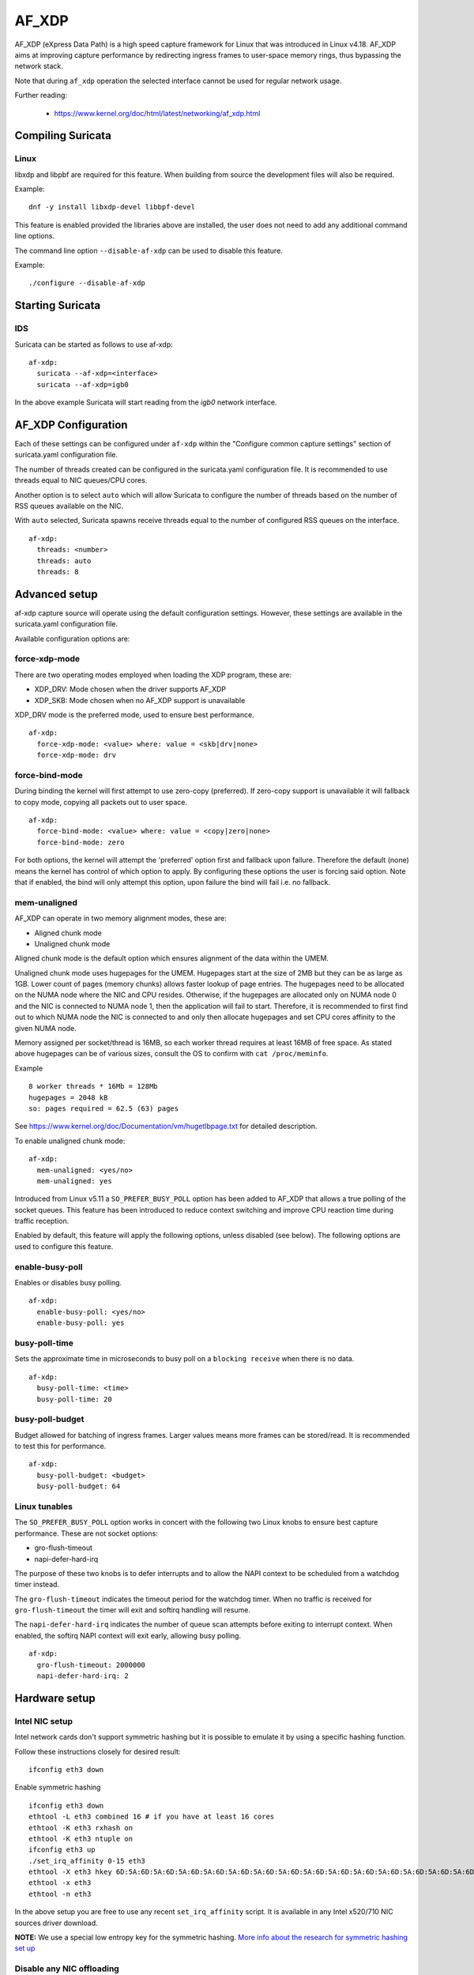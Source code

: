 AF_XDP
======

AF_XDP (eXpress Data Path) is a high speed capture framework for Linux that was
introduced in Linux v4.18. AF_XDP aims at improving capture performance by
redirecting ingress frames to user-space memory rings, thus bypassing the network
stack.

Note that during ``af_xdp`` operation the selected interface cannot be used for
regular network usage.

Further reading:

    - https://www.kernel.org/doc/html/latest/networking/af_xdp.html

Compiling Suricata
------------------

Linux
~~~~~

libxdp and libpbf are required for this feature. When building from source the
development files will also be required.

Example::

    dnf -y install libxdp-devel libbpf-devel

This feature is enabled provided the libraries above are installed, the user
does not need to add any additional command line options. 

The command line option ``--disable-af-xdp`` can be used to disable this
feature.

Example::

    ./configure --disable-af-xdp

Starting Suricata
-----------------

IDS
~~~

Suricata can be started as follows to use af-xdp:

::

  af-xdp:
    suricata --af-xdp=<interface>
    suricata --af-xdp=igb0

In the above example Suricata will start reading from the `igb0` network interface.

AF_XDP Configuration
--------------------

Each of these settings can be configured under ``af-xdp`` within the "Configure
common capture settings" section of suricata.yaml configuration file.

The number of threads created can be configured in the suricata.yaml configuration
file. It is recommended to use threads equal to NIC queues/CPU cores.

Another option is to select ``auto`` which will allow Suricata to configure the
number of threads based on the number of RSS queues available on the NIC.

With ``auto`` selected, Suricata spawns receive threads equal to the number of
configured RSS queues on the interface.

::

  af-xdp:
    threads: <number>
    threads: auto
    threads: 8

Advanced setup
---------------

af-xdp capture source will operate using the default configuration settings.
However, these settings are available in the suricata.yaml configuration file.

Available configuration options are:

force-xdp-mode
~~~~~~~~~~~~~~

There are two operating modes employed when loading the XDP program, these are:

- XDP_DRV: Mode chosen when the driver supports AF_XDP
- XDP_SKB: Mode chosen when no AF_XDP support is unavailable

XDP_DRV mode is the preferred mode, used to ensure best performance.

::

  af-xdp:
    force-xdp-mode: <value> where: value = <skb|drv|none>
    force-xdp-mode: drv

force-bind-mode
~~~~~~~~~~~~~~~

During binding the kernel will first attempt to use zero-copy (preferred). If
zero-copy support is unavailable it will fallback to copy mode, copying all
packets out to user space.

::

  af-xdp:
    force-bind-mode: <value> where: value = <copy|zero|none>
    force-bind-mode: zero

For both options, the kernel will attempt the 'preferred' option first and
fallback upon failure. Therefore the default (none) means the kernel has
control of which option to apply. By configuring these options the user
is forcing said option. Note that if enabled, the bind will only attempt
this option, upon failure the bind will fail i.e. no fallback.

mem-unaligned
~~~~~~~~~~~~~~~~

AF_XDP can operate in two memory alignment modes, these are:

- Aligned chunk mode
- Unaligned chunk mode

Aligned chunk mode is the default option which ensures alignment of the
data within the UMEM.

Unaligned chunk mode uses hugepages for the UMEM.
Hugepages start at the size of 2MB but they can be as large as 1GB.
Lower count of pages (memory chunks) allows faster lookup of page entries.
The hugepages need to be allocated on the NUMA node where the NIC and CPU resides.
Otherwise, if the hugepages are allocated only on NUMA node 0 and the NIC is
connected to NUMA node 1, then the application will fail to start.
Therefore, it is recommended to first find out to which NUMA node the NIC is
connected to and only then allocate hugepages and set CPU cores affinity
to the given NUMA node.

Memory assigned per socket/thread is 16MB, so each worker thread requires at least
16MB of free space. As stated above hugepages can be of various sizes, consult the
OS to confirm with ``cat /proc/meminfo``.

Example ::
  
    8 worker threads * 16Mb = 128Mb
    hugepages = 2048 kB
    so: pages required = 62.5 (63) pages

See https://www.kernel.org/doc/Documentation/vm/hugetlbpage.txt for detailed
description.

To enable unaligned chunk mode:

::

  af-xdp:
    mem-unaligned: <yes/no>
    mem-unaligned: yes

Introduced from Linux v5.11 a ``SO_PREFER_BUSY_POLL`` option has been added to
AF_XDP that allows a true polling of the socket queues. This feature has
been introduced to reduce context switching and improve CPU reaction time
during traffic reception.

Enabled by default, this feature will apply the following options, unless
disabled (see below). The following options are used to configure this feature.

enable-busy-poll
~~~~~~~~~~~~~~~~

Enables or disables busy polling.

::

  af-xdp:
    enable-busy-poll: <yes/no>
    enable-busy-poll: yes

busy-poll-time
~~~~~~~~~~~~~~

Sets the approximate time in microseconds to busy poll on a ``blocking receive``
when there is no data.

::

  af-xdp:
    busy-poll-time: <time>
    busy-poll-time: 20

busy-poll-budget
~~~~~~~~~~~~~~~~

Budget allowed for batching of ingress frames. Larger values means more
frames can be stored/read. It is recommended to test this for performance.

::

  af-xdp:
    busy-poll-budget: <budget>
    busy-poll-budget: 64

Linux tunables
~~~~~~~~~~~~~~~

The ``SO_PREFER_BUSY_POLL`` option works in concert with the following two Linux
knobs to ensure best capture performance. These are not socket options:

- gro-flush-timeout
- napi-defer-hard-irq

The purpose of these two knobs is to defer interrupts and to allow the
NAPI context to be scheduled from a watchdog timer instead.

The ``gro-flush-timeout`` indicates the timeout period for the watchdog
timer. When no traffic is received for ``gro-flush-timeout`` the timer will
exit and softirq handling will resume.

The ``napi-defer-hard-irq`` indicates the number of queue scan attempts
before exiting to interrupt context. When enabled, the softirq NAPI context will
exit early, allowing busy polling.

::

  af-xdp:
    gro-flush-timeout: 2000000
    napi-defer-hard-irq: 2


Hardware setup
---------------

Intel NIC setup
~~~~~~~~~~~~~~~

Intel network cards don't support symmetric hashing but it is possible to emulate
it by using a specific hashing function.

Follow these instructions closely for desired result::

 ifconfig eth3 down

Enable symmetric hashing ::

 ifconfig eth3 down 
 ethtool -L eth3 combined 16 # if you have at least 16 cores
 ethtool -K eth3 rxhash on 
 ethtool -K eth3 ntuple on
 ifconfig eth3 up
 ./set_irq_affinity 0-15 eth3
 ethtool -X eth3 hkey 6D:5A:6D:5A:6D:5A:6D:5A:6D:5A:6D:5A:6D:5A:6D:5A:6D:5A:6D:5A:6D:5A:6D:5A:6D:5A:6D:5A:6D:5A:6D:5A:6D:5A:6D:5A:6D:5A:6D:5A equal 16
 ethtool -x eth3
 ethtool -n eth3

In the above setup you are free to use any recent ``set_irq_affinity`` script. It is available in any Intel x520/710 NIC sources driver download.

**NOTE:**
We use a special low entropy key for the symmetric hashing. `More info about the research for symmetric hashing set up <http://www.ndsl.kaist.edu/~kyoungsoo/papers/TR-symRSS.pdf>`_

Disable any NIC offloading
~~~~~~~~~~~~~~~~~~~~~~~~~~

Suricata shall disable NIC offloading based on configuration parameter ``disable-offloading``, which is enabled by default.
See ``capture`` section of yaml file.

::

  capture:
    # disable NIC offloading. It's restored when Suricata exits.
    # Enabled by default.
    #disable-offloading: false

Balance as much as you can
~~~~~~~~~~~~~~~~~~~~~~~~~~

Try to use the network card's flow balancing as much as possible ::
 
 for proto in tcp4 udp4 ah4 esp4 sctp4 tcp6 udp6 ah6 esp6 sctp6; do 
    /sbin/ethtool -N eth3 rx-flow-hash $proto sd
 done

This command triggers load balancing using only source and destination IPs. This may be not optimal
in terms of load balancing fairness but this ensures all packets of a flow will reach the same thread
even in the case of IP fragmentation (where source and destination port will not be available for
some fragmented packets).
